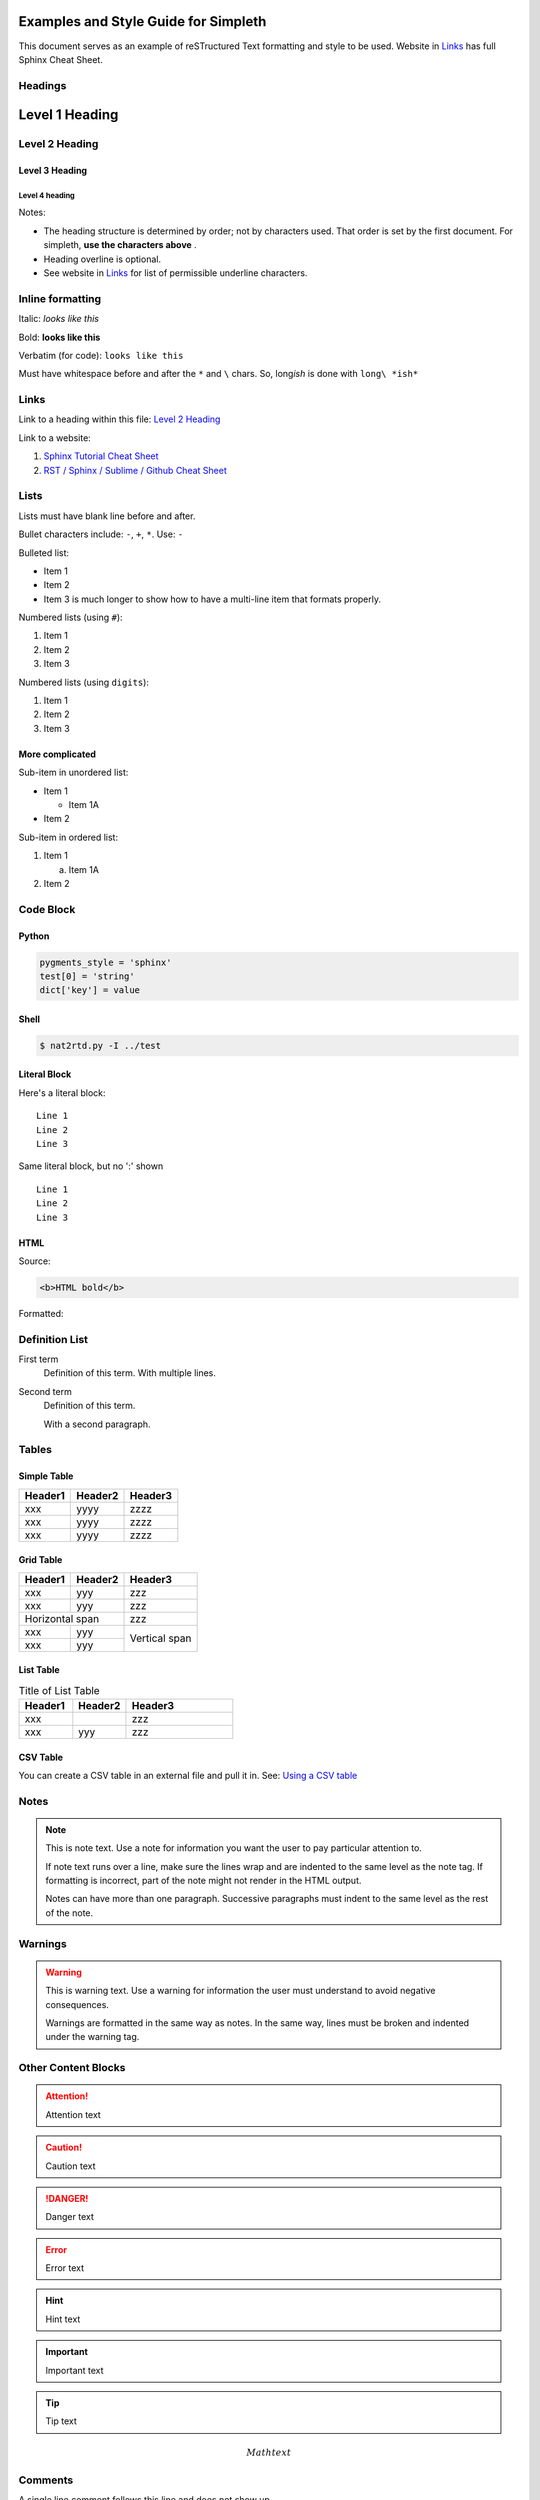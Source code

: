 Examples and Style Guide for Simpleth
=====================================
This document serves as an example of reSTructured Text
formatting and style to be used.
Website in `Links`_ has full Sphinx Cheat Sheet.


.. image:: ../images/section_separator.png

Headings
********

Level 1 Heading
===============

Level 2 Heading
***************

Level 3 Heading
"""""""""""""""

Level 4 heading
^^^^^^^^^^^^^^^

Notes:

- The heading structure is determined by order; not by characters used.
  That order is set by the first document. For simpleth, **use the characters above** .
- Heading overline is optional.
- See website in `Links`_ for list of permissible underline characters.


.. image:: ../images/section_separator.png

Inline formatting
*****************
Italic: *looks like this*

Bold: **looks like this**

Verbatim (for code): ``looks like this``

Must have whitespace before and after the ``*`` and ``\`` chars.
So, long\ *ish* is done with ``long\ *ish*``


.. image:: ../images/section_separator.png

Links
*****
Link to a heading within this file:
`Level 2 Heading`_

Link to a website:

1. `Sphinx Tutorial Cheat Sheet <https://sphinx-tutorial.readthedocs.io/cheatsheet/>`_
2. `RST / Sphinx / Sublime / Github Cheat Sheet <https://sublime-and-sphinx-guide.readthedocs.io/en/latest/index.html#work-with-rst-content>`_


.. image:: ../images/section_separator.png

Lists
*****
Lists must have blank line before and after.

Bullet characters include: ``-``, ``+``, ``*``. Use: ``-``

Bulleted list:

- Item 1
- Item 2
- Item 3 is much longer to show how to have a multi-line
  item that formats properly.

Numbered lists (using ``#``):

#. Item 1
#. Item 2
#. Item 3

Numbered lists (using ``digits``):

1. Item 1
2. Item 2
3. Item 3


More complicated
""""""""""""""""

Sub-item in unordered list:

- Item 1

  - Item 1A

- Item 2

Sub-item in ordered list:

1. Item 1

   a. Item 1A

2. Item 2


.. image:: ../images/section_separator.png

Code Block
**********

Python
""""""
.. code-block:: python

  pygments_style = 'sphinx'
  test[0] = 'string'
  dict['key'] = value


.. code-block:: python
  :linenos:
  :emphasize-lines: 1, 3
  :caption: Python code sample with caption, line nums, highlighting

  pygments_style = 'sphinx'
  test[0] = 'string'
  dict['key'] = value


Shell
"""""
.. code-block:: shell-session

  $ nat2rtd.py -I ../test


Literal Block
"""""""""""""
Here's a literal block::

  Line 1
  Line 2
  Line 3


Same literal block, but no ':' shown ::

  Line 1
  Line 2
  Line 3


HTML
""""
Source:

.. code-block:: HTML

  <b>HTML bold</b>

Formatted:

.. raw:: html

   <b>HTML bold</b>
   <p>
   </p>


.. image:: ../images/section_separator.png

Definition List
***************

First term
   Definition of this term.
   With multiple lines.

Second term
   Definition of this term.

   With a second paragraph.


.. image:: ../images/section_separator.png

Tables
******

Simple Table
""""""""""""

=======  =======  =======
Header1  Header2  Header3
=======  =======  =======
xxx      yyyy     zzzz
xxx      yyyy     zzzz
xxx      yyyy     zzzz
=======  =======  =======


Grid Table
""""""""""

+-----------+---------+---------+
|  Header1  | Header2 | Header3 |
+===========+=========+=========+
| xxx       | yyy     | zzz     |
+-----------+---------+---------+
| xxx       | yyy     | zzz     |
+-----------+---------+---------+
| Horizontal span     | zzz     |
+-----------+---------+---------+
| xxx       | yyy     | Vertical|
+-----------+---------+ span    |
| xxx       | yyy     |         |
+-----------+---------+---------+


List Table
""""""""""

.. list-table:: Title of List Table
   :widths: 25 25 50
   :header-rows: 1

   * - Header1
     - Header2
     - Header3
   * - xxx
     -
     - zzz
   * - xxx
     - yyy
     - zzz


CSV Table
"""""""""
You can create a CSV table in an external file and pull it in.
See: `Using a CSV table <https://sublime-and-sphinx-guide.readthedocs.io/en/latest/tables.html#csv-files>`_


.. image:: ../images/section_separator.png

Notes
*****

.. note::
   This is note text. Use a note for information you want the user to
   pay particular attention to.

   If note text runs over a line, make sure the lines wrap and are indented to
   the same level as the note tag. If formatting is incorrect, part of the note
   might not render in the HTML output.

   Notes can have more than one paragraph. Successive paragraphs must
   indent to the same level as the rest of the note.


.. image:: ../images/section_separator.png

Warnings
********
.. warning::
   This is warning text. Use a warning for information the user must
   understand to avoid negative consequences.

   Warnings are formatted in the same way as notes. In the same way,
   lines must be broken and indented under the warning tag.


.. image:: ../images/section_separator.png


Other Content Blocks
********************

.. attention:: Attention text

.. caution:: Caution text

.. danger:: Danger text

.. error:: Error text

.. hint:: Hint text

.. important:: Important text

.. tip:: Tip text

.. seealso:: See Also text

.. deprecated:: V2.3
   Deprecated text

.. versionadded:: V2.5
   Version Added text

.. versionchanged:: V2.4
   Version Changed text

.. math:: Math text


.. image:: ../images/section_separator.png

Comments
********
A single line comment follows this line and does not show up.

.. Single line comment

A multi-line comment follows this line and  does not show up.

..
   Line 1
   Line 2
   Line 3

End line of visible text.


.. image:: ../images/section_separator.png
